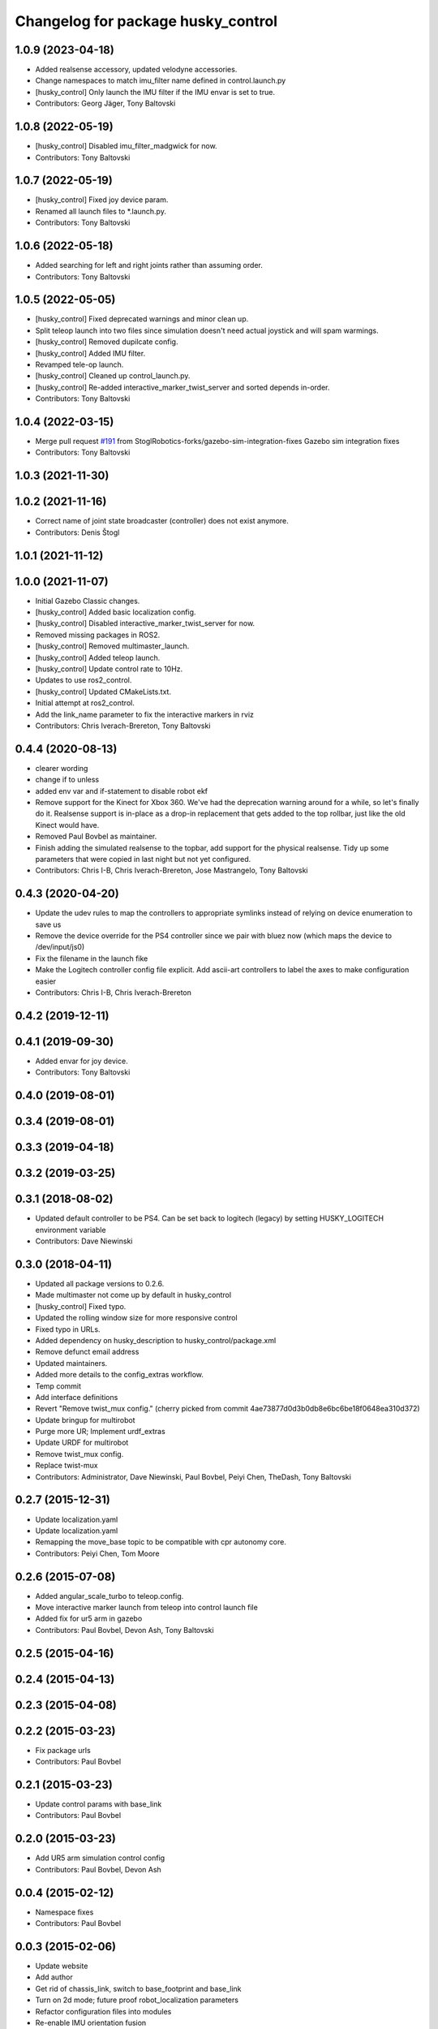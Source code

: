 ^^^^^^^^^^^^^^^^^^^^^^^^^^^^^^^^^^^
Changelog for package husky_control
^^^^^^^^^^^^^^^^^^^^^^^^^^^^^^^^^^^

1.0.9 (2023-04-18)
------------------
* Added realsense accessory, updated velodyne accessories.
* Change namespaces to match imu_filter name defined in control.launch.py
* [husky_control] Only launch the IMU filter if the IMU envar is set to true.
* Contributors: Georg Jäger, Tony Baltovski

1.0.8 (2022-05-19)
------------------
* [husky_control] Disabled imu_filter_madgwick for now.
* Contributors: Tony Baltovski

1.0.7 (2022-05-19)
------------------
* [husky_control] Fixed joy device param.
* Renamed all launch files to *.launch.py.
* Contributors: Tony Baltovski

1.0.6 (2022-05-18)
------------------
* Added searching for left and right joints rather than assuming order.
* Contributors: Tony Baltovski

1.0.5 (2022-05-05)
------------------
* [husky_control] Fixed deprecated warnings and minor clean up.
* Split teleop launch into two files since simulation doesn't need actual joystick and will spam warmings.
* [husky_control] Removed dupilcate config.
* [husky_control] Added IMU filter.
* Revamped tele-op launch.
* [husky_control] Cleaned up control_launch.py.
* [husky_control] Re-added interactive_marker_twist_server and sorted depends in-order.
* Contributors: Tony Baltovski

1.0.4 (2022-03-15)
------------------
* Merge pull request `#191 <https://github.com/husky/husky/issues/191>`_ from StoglRobotics-forks/gazebo-sim-integration-fixes
  Gazebo sim integration fixes
* Contributors: Tony Baltovski

1.0.3 (2021-11-30)
------------------

1.0.2 (2021-11-16)
------------------
* Correct name of joint state broadcaster (controller) does not exist anymore.
* Contributors: Denis Štogl

1.0.1 (2021-11-12)
------------------

1.0.0 (2021-11-07)
------------------
* Initial Gazebo Classic changes.
* [husky_control] Added basic localization config.
* [husky_control] Disabled interactive_marker_twist_server for now.
* Removed missing packages in ROS2.
* [husky_control] Removed multimaster_launch.
* [husky_control] Added teleop launch.
* [husky_control] Update control rate to 10Hz.
* Updates to use ros2_control.
* [husky_control] Updated CMakeLists.txt.
* Initial attempt at ros2_control.
* Add the link_name parameter to fix the interactive markers in rviz
* Contributors: Chris Iverach-Brereton, Tony Baltovski

0.4.4 (2020-08-13)
------------------
* clearer wording
* change if to unless
* added env var and if-statement to disable robot ekf
* Remove support for the Kinect for Xbox 360. We've had the deprecation warning around for a while, so let's finally do it.  Realsense support is in-place as a drop-in replacement that gets added to the top rollbar, just like the old Kinect would have.
* Removed Paul Bovbel as maintainer.
* Finish adding the simulated realsense to the topbar, add support for the physical realsense. Tidy up some parameters that were copied in last night but not yet configured.
* Contributors: Chris I-B, Chris Iverach-Brereton, Jose Mastrangelo, Tony Baltovski

0.4.3 (2020-04-20)
------------------
* Update the udev rules to map the controllers to appropriate symlinks instead of relying on device enumeration to save us
* Remove the device override for the PS4 controller since we pair with bluez now (which maps the device to /dev/input/js0)
* Fix the filename in the launch fike
* Make the Logitech controller config file explicit. Add ascii-art controllers to label the axes to make configuration easier
* Contributors: Chris I-B, Chris Iverach-Brereton

0.4.2 (2019-12-11)
------------------

0.4.1 (2019-09-30)
------------------
* Added envar for joy device.
* Contributors: Tony Baltovski

0.4.0 (2019-08-01)
------------------

0.3.4 (2019-08-01)
------------------

0.3.3 (2019-04-18)
------------------

0.3.2 (2019-03-25)
------------------

0.3.1 (2018-08-02)
------------------
* Updated default controller to be PS4.  Can be set back to logitech (legacy) by setting HUSKY_LOGITECH environment variable
* Contributors: Dave Niewinski

0.3.0 (2018-04-11)
------------------
* Updated all package versions to 0.2.6.
* Made multimaster not come up by default in husky_control
* [husky_control] Fixed typo.
* Updated the rolling window size for more responsive control
* Fixed typo in URLs.
* Added dependency on husky_description to husky_control/package.xml
* Remove defunct email address
* Updated maintainers.
* Added more details to the config_extras workflow.
* Temp commit
* Add interface definitions
* Revert "Remove twist_mux config."
  (cherry picked from commit 4ae73877d0d3b0db8e6bc6be18f0648ea310d372)
* Update bringup for multirobot
* Purge more UR; Implement urdf_extras
* Update URDF for multirobot
* Remove twist_mux config.
* Replace twist-mux
* Contributors: Administrator, Dave Niewinski, Paul Bovbel, Peiyi Chen, TheDash, Tony Baltovski

0.2.7 (2015-12-31)
------------------
* Update localization.yaml
* Update localization.yaml
* Remapping the move_base topic to be compatible with cpr autonomy core.
* Contributors: Peiyi Chen, Tom Moore

0.2.6 (2015-07-08)
------------------
* Added angular_scale_turbo to teleop.config.
* Move interactive marker launch from teleop into control launch file
* Added fix for ur5 arm in gazebo
* Contributors: Paul Bovbel, Devon Ash, Tony Baltovski

0.2.5 (2015-04-16)
------------------

0.2.4 (2015-04-13)
------------------

0.2.3 (2015-04-08)
------------------


0.2.2 (2015-03-23)
------------------
* Fix package urls
* Contributors: Paul Bovbel

0.2.1 (2015-03-23)
------------------
* Update control params with base_link
* Contributors: Paul Bovbel

0.2.0 (2015-03-23)
------------------
* Add UR5 arm simulation control config
* Contributors: Paul Bovbel, Devon Ash

0.0.4 (2015-02-12)
------------------
* Namespace fixes
* Contributors: Paul Bovbel

0.0.3 (2015-02-06)
------------------

* Update website
* Add author
* Get rid of chassis_link, switch to base_footprint and base_link
* Turn on 2d mode; future proof robot_localization parameters
* Refactor configuration files into modules
* Re-enable IMU orientation fusion
* Contributors: Paul Bovbel

0.0.2 (2015-01-16)
------------------
* Use odom position for ekf
* Update wheel separation multiplier for slippage
* Restore teleop twist joy
* Set 2D mode, and add move_base cmd channel
* Contributors: Paul Bovbel

0.0.1 (2015-01-12)
------------------
* Initial development of husky_control for Husky indigo release
* Contributors: Paul Bovbel
